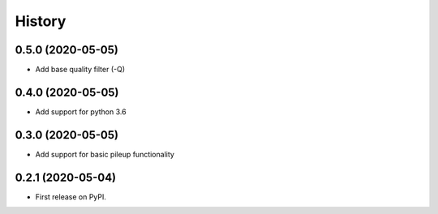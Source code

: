 =======
History
=======

0.5.0 (2020-05-05)
------------------

* Add base quality filter (-Q)

0.4.0 (2020-05-05)
------------------

* Add support for python 3.6

0.3.0 (2020-05-05)
------------------

* Add support for basic pileup functionality

0.2.1 (2020-05-04)
------------------

* First release on PyPI.
